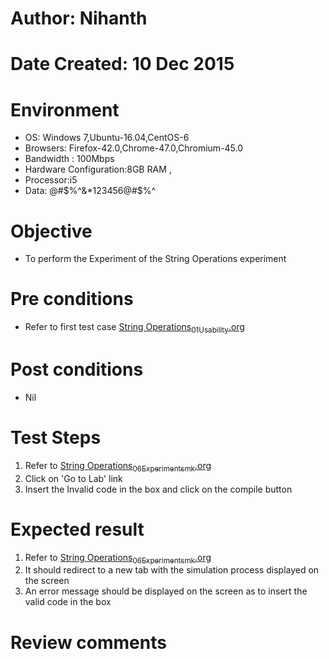 * Author: Nihanth
* Date Created: 10 Dec 2015
* Environment
  - OS: Windows 7,Ubuntu-16.04,CentOS-6
  - Browsers: Firefox-42.0,Chrome-47.0,Chromium-45.0
  - Bandwidth : 100Mbps
  - Hardware Configuration:8GB RAM , 
  - Processor:i5
  - Data: @#$%^&*123456@#$%^

* Objective
  - To perform the Experiment of the String Operations experiment

* Pre conditions
  - Refer to first test case [[https://github.com/Virtual-Labs/problem-solving-iiith/blob/master/test-cases/integration_test-cases/String Operations/String Operations_01_Usability.org][String Operations_01_Usability.org]]

* Post conditions
   - Nil
* Test Steps
  1. Refer to [[https://github.com/Virtual-Labs/problem-solving-iiith/blob/master/test-cases/integration_test-cases/String Operations/String Operations_06_Experiment_smk.org][String Operations_06_Experiment_smk.org]]
  2. Click on 'Go to Lab' link 
  3. Insert the Invalid code in the box and click on the compile button

* Expected result
  1. Refer to [[https://github.com/Virtual-Labs/problem-solving-iiith/blob/master/test-cases/integration_test-cases/String Operations/String Operations_06_Experiment_smk.org][String Operations_06_Experiment_smk.org]] 
  2. It should redirect to a new tab with the simulation process displayed on the screen
  3. An error message should be displayed on the screen as to insert the valid code in the box

* Review comments


